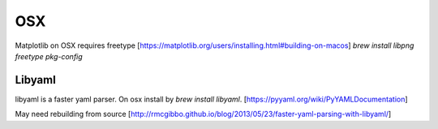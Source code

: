 OSX
---
Matplotlib on OSX requires freetype [https://matplotlib.org/users/installing.html#building-on-macos]
`brew install libpng freetype pkg-config`


Libyaml
=======

libyaml is a faster yaml parser. On osx install by `brew install libyaml`.
[https://pyyaml.org/wiki/PyYAMLDocumentation]

May need rebuilding from source
[http://rmcgibbo.github.io/blog/2013/05/23/faster-yaml-parsing-with-libyaml/]